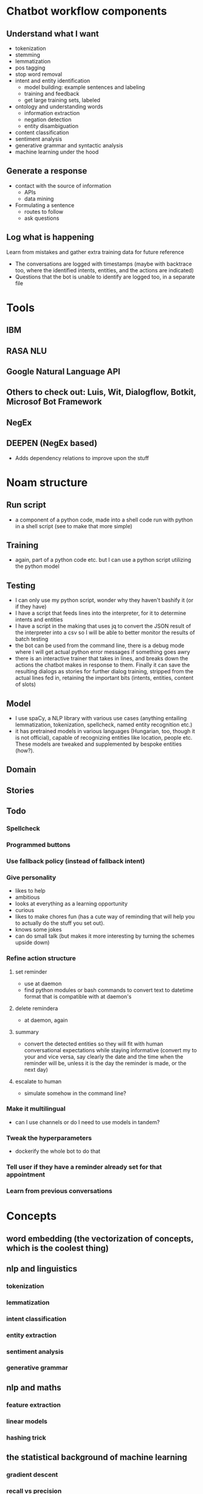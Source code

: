 * Chatbot workflow components
** Understand what I want
- tokenization
- stemming
- lemmatization
- pos tagging
- stop word removal
- intent and entity identification
  - model building: example sentences and labeling
  - training and feedback
  - get large training sets, labeled
- ontology and understanding words
  - information extraction
  - negation detection
  - entity disambiguation
- content classification
- sentiment analysis
- generative grammar and syntactic analysis
- machine learning under the hood
** Generate a response
- contact with the source of information
  - APIs
  - data mining
- Formulating a sentence
  - routes to follow
  - ask questions
** Log what is happening
Learn from mistakes and gather extra training data for future reference
- The conversations are logged with timestamps (maybe with backtrace too, where the identified intents, entities, and the actions are indicated)
- Questions that the bot is unable to identify are logged too, in a separate file
* Tools
** IBM
** RASA NLU
** Google Natural Language API
** Others to check out: Luis, Wit, Dialogflow, Botkit, Microsof Bot Framework
** NegEx
** DEEPEN (NegEx based)
- Adds dependency relations to improve upon the stuff
* Noam structure
** Run script
- a component of a python code, made into a shell code run with python in a shell script (see to make that more simple)
** Training
- again, part of a python code etc. but I can use a python script utilizing the python model
** Testing
- I can only use my python script, wonder why they haven't bashify it (or if they have)
- I have a script that feeds lines into the interpreter, for it to determine intents and entities
- I have a script in the making that uses jq to convert the JSON result of the interpreter into a csv so I will be able to better monitor the results of batch testing
- the bot can be used from the command line, there is a debug mode where I will get actual python error messages if something goes awry
- there is an interactive trainer that takes in lines, and breaks down the actions the chatbot makes in response to them. Finally it can save the resulting dialogs as stories for further dialog training, stripped from the actual lines fed in, retaining the important bits (intents, entities, content of slots)
** Model
- I use spaCy, a NLP library with various use cases (anything entailing lemmatization, tokenization, spellcheck, named entity recognition etc.)
- it has pretrained models in various languages (Hungarian, too, though it is not official), capable of recognizing entities like location, people etc. These models are tweaked and supplemented by bespoke entities (how?).
** Domain
** Stories
** Todo
*** Spellcheck
*** Programmed buttons
*** Use fallback policy (instead of fallback intent)
*** Give personality
 - likes to help
 - ambitious
 - looks at everything as a learning opportunity
 - curious
 - likes to make chores fun (has a cute way of reminding that will help you to actually do the stuff you set out).
 - knows some jokes
 - can do small talk (but makes it more interesting by turning the schemes upside down)
*** Refine action structure
**** set reminder
- use at daemon
- find python modules or bash commands to convert text to datetime format that is compatible with at daemon's
**** delete remindera
- at daemon, again
**** summary
- convert the detected entities so they will fit with human conversational expectations while staying informative (convert my to your and vice versa, say clearly the date and the time when the reminder will be, unless it is the day the reminder is made, or the next day)
**** escalate to human
- simulate somehow in the command line?
*** Make it multilingual
- can I use channels or do I need to use models in tandem?
*** Tweak the hyperparameters
- dockerify the whole bot to do that
*** Tell user if they have a reminder already set for that appointment
*** Learn from previous conversations
* Concepts
** word embedding (the vectorization of concepts, which is the coolest thing)
** nlp and linguistics
*** tokenization
*** lemmatization
*** intent classification
*** entity extraction
*** sentiment analysis
*** generative grammar
** nlp and maths
*** feature extraction
*** linear models
*** hashing trick
** the statistical background of machine learning
*** gradient descent
*** recall vs precision
*** f1 score
*** 
** basics of machine learing
*** bag of words model
** hyperparameters
** containerization
* Elements
** scikit-learn
Classification
Identifying to which category an object belongs to.
Applications: Spam detection, Image recognition.
Algorithms: SVM, nearest neighbors, random forest...

Regression
Predicting a continuous-valued attribute associated with an object.
Applications: Drug response, Stock prices.
Algorithms: SVR, ridge regression, Lasso...

Clustering
Automatic grouping of similar objects into sets.
Applications: Customer segmentation, Grouping experiment outcomes
Algorithms: k-Means, spectral clustering, mean-shift...

Dimensionality reduction
Reducing the number of random variables to consider.
Applications: Visualization, Increased efficiency
Algorithms: PCA, feature selection, non-negative matrix factorization.

Model selection
Comparing, validating and choosing parameters and models.
Goal: Improved accuracy via parameter tuning
Modules: grid search, cross validation, metrics.

Preprocessing
Feature extraction and normalization.
Application: Transforming input data such as text for use with machine learning algorithms.
Modules: preprocessing, feature extraction.
